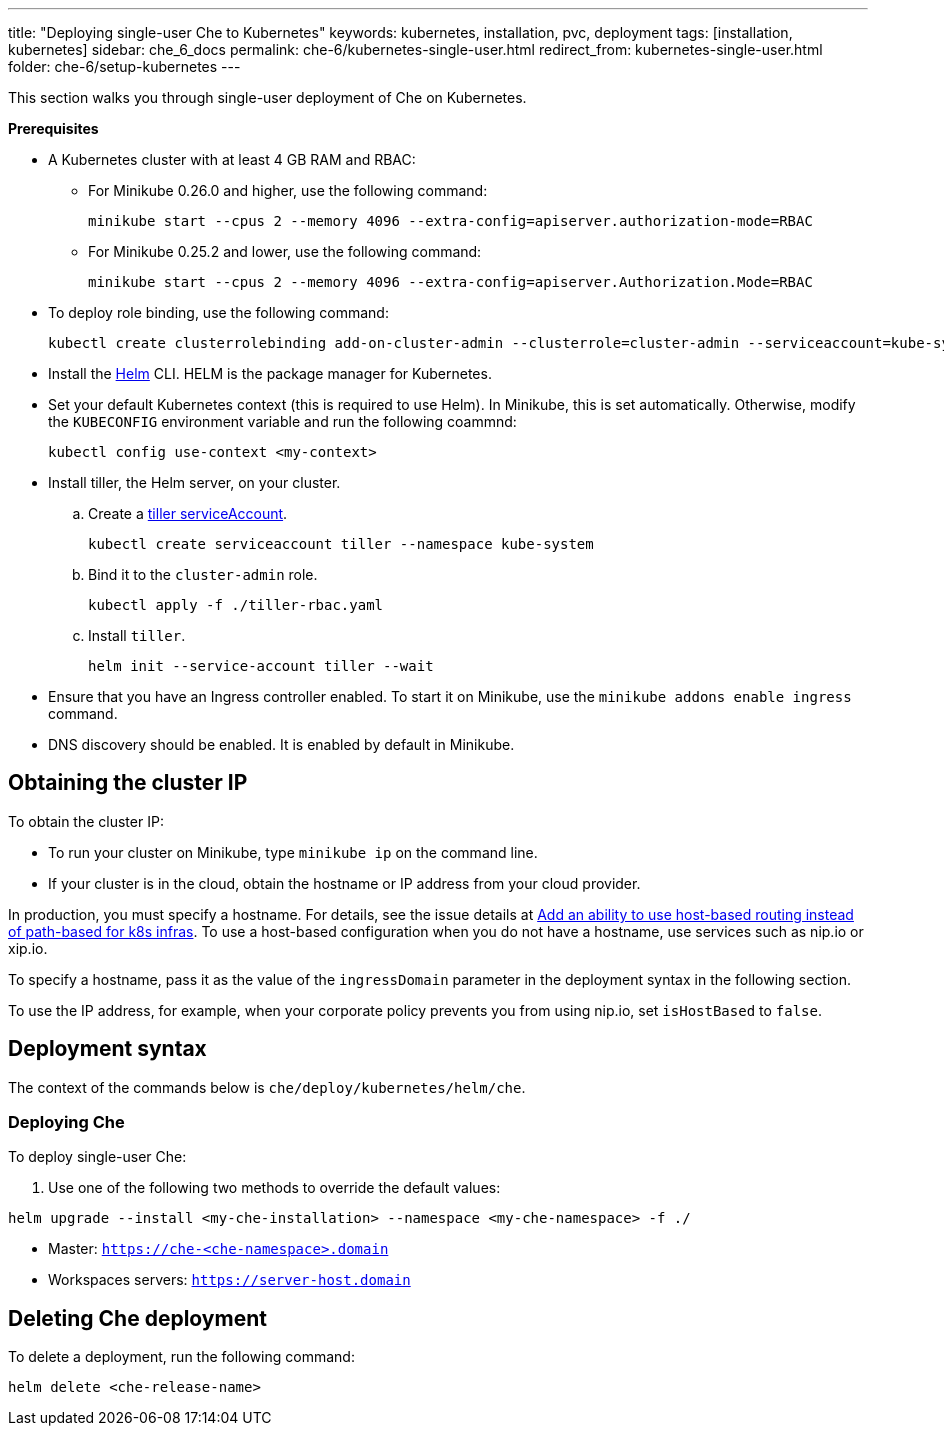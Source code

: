 ---
title: "Deploying single-user Che to Kubernetes"
keywords: kubernetes, installation, pvc, deployment
tags: [installation, kubernetes]
sidebar: che_6_docs
permalink: che-6/kubernetes-single-user.html
redirect_from: kubernetes-single-user.html
folder: che-6/setup-kubernetes
---

This section walks you through single-user deployment of Che on Kubernetes.

*Prerequisites*

* A Kubernetes cluster with at least 4 GB RAM and RBAC:
** For Minikube 0.26.0 and higher, use the following command:
+
----
minikube start --cpus 2 --memory 4096 --extra-config=apiserver.authorization-mode=RBAC
----
+
** For Minikube 0.25.2 and lower, use the following command:
+
----
minikube start --cpus 2 --memory 4096 --extra-config=apiserver.Authorization.Mode=RBAC
----
+
* To deploy role binding, use the following command:
+
----
kubectl create clusterrolebinding add-on-cluster-admin --clusterrole=cluster-admin --serviceaccount=kube-system:default
----
+
* Install the https://github.com/kubernetes/helm/blob/master/docs/install.md[Helm] CLI. HELM is the package manager for Kubernetes.
* Set your default Kubernetes context (this is required to use Helm). In Minikube, this is set automatically. Otherwise, modify the `KUBECONFIG` environment variable and run the following coammnd:
+
----
kubectl config use-context <my-context>
----
+
* Install tiller, the Helm server, on your cluster.
.. Create a https://github.com/kubernetes/helm/blob/master/docs/rbac.md[tiller serviceAccount].
+
----
kubectl create serviceaccount tiller --namespace kube-system
----
+
.. Bind it to the `cluster-admin` role.
+
----
kubectl apply -f ./tiller-rbac.yaml
----
+
.. Install `tiller`.
+
----
helm init --service-account tiller --wait
----
+
* Ensure that you have an Ingress controller enabled. To start it on Minikube, use the `minikube addons enable ingress` command.
* DNS discovery should be enabled. It is enabled by default in Minikube.

[id="cluster-ip"]
== Obtaining the cluster IP

To obtain the cluster IP:

* To run your cluster on Minikube, type `minikube ip` on the command line.
* If your cluster is in the cloud, obtain the hostname or IP address from your cloud provider.

In production, you must specify a hostname. For details, see the issue details at https://github.com/eclipse/che/issues/8694[Add an ability to use host-based routing instead of path-based for k8s infras]. To use a host-based configuration when you do not have a hostname, use services such as nip.io or xip.io.

To specify a hostname, pass it as the value of the `ingressDomain` parameter in the deployment syntax in the following section.

To use the IP address, for example, when your corporate policy prevents you from using nip.io, set `isHostBased` to `false`.

[id="deploy-syntax"]
== Deployment syntax

The context of the commands below is `che/deploy/kubernetes/helm/che`.

[id="deploy-che"]
=== Deploying Che

To deploy single-user Che:

. Use one of the following two methods to override the default values:

----
helm upgrade --install <my-che-installation> --namespace <my-che-namespace> -f ./
----


* Master: `https://che-<che-namespace>.domain`
* Workspaces servers: `https://server-host.domain`

== Deleting Che deployment

To delete a deployment, run the following command:

----
helm delete <che-release-name>
----
